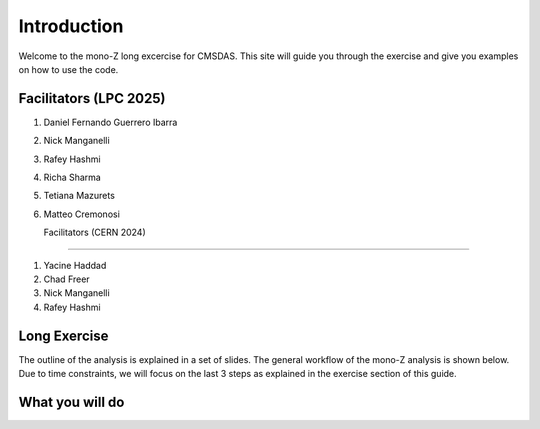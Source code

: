 Introduction
-------------

Welcome to the mono-Z long excercise for CMSDAS. This site will guide you through the exercise and give you examples on how to use the code. 

Facilitators (LPC 2025)
~~~~~~~~~~~~

1. Daniel Fernando Guerrero Ibarra
2. Nick Manganelli
3. Rafey Hashmi
4. Richa Sharma
5. Tetiana Mazurets
6. Matteo Cremonosi

   Facilitators (CERN 2024)
~~~~~~~~~~~~

1. Yacine Haddad
2. Chad Freer
3. Nick Manganelli
4. Rafey Hashmi

Long Exercise
~~~~~~~~~~~~~

The outline of the analysis is explained in a set of slides. The general workflow of the mono-Z analysis is shown below. Due to time constraints, we will focus on the last 3 steps as explained in the exercise section of this guide. 

What you will do
~~~~~~~~~~~~~~~~

.. image:: img/workflow.png
      :width: 900
      :alt: Alternative text

